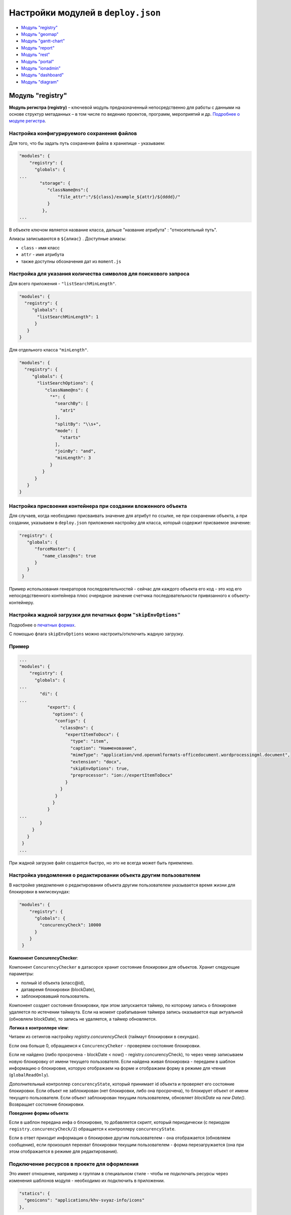 Настройки модулей в ``deploy.json``
=======================================
* `Модуль "registry" <#модуль-registry>`_
* `Модуль "geomap" <#модуль-geomap>`_
* `Модуль "gantt-chart" <#модуль-gantt-chart>`_
* `Модуль "report" <#модуль-report>`_
* `Модуль "rest" <#модуль-rest>`_
* `Модуль "portal" <#модуль-portal>`_
* `Модуль "ionadmin" <#модуль-ionadmin>`_
* `Модуль "dashboard" <#модуль-dashboard>`_
* `Модуль "diagram" <#модуль-diagram>`_

Модуль "registry"
-------------------

**Модуль регистра (registry)** – ключевой модуль предназначенный непосредственно для работы с данными на основе структур метаданных – в том числе по ведению проектов, программ, мероприятий и др. `Подробнее о модуле регистра </4_modules/modules/registry/registry.rst>`_.

Настройка конфигурируемого сохранения файлов
^^^^^^^^^^^^^^^^^^^^^^^^^^^^^^^^^^^^^^^^^^^^^^^^

Для того, что бы задать путь сохранения файла в хранилище - указываем:

.. code-block::

   "modules": {
       "registry": {
         "globals": {
   ...
           "storage": {
              "className@ns":{
                  "file_attr":"/${class}/example_${attr}/${dddd}/"
              }
            },
   ...

В объекте ключом является название класса, дальше "название атрибута" : "относительный путь".

Алиасы записываются в ``${алиас}`` . Доступные алиасы:


* ``class`` - имя класс
* ``attr`` - имя атрибута
* также доступны обозначения дат из ``moment.js``

Настройка для указания количества символов для поискового запроса
^^^^^^^^^^^^^^^^^^^^^^^^^^^^^^^^^^^^^^^^^^^^^^^^^^^^^^^^^^^^^^^^^^^^

Для всего приложения - ``"listSearchMinLength"``.

.. code-block::

   "modules": {
     "registry": {
        "globals": {
          "listSearchMinLength": 1
         }
      }
   }

Для отдельного класса ``"minLength"``.

.. code-block::

   "modules": {
     "registry": {
        "globals": {
          "listSearchOptions": {
             "className@ns": {
               "*": {
                 "searchBy": [
                   "atr1"
                 ],
                 "splitBy": "\\s+",
                 "mode": [
                   "starts"
                 ],
                 "joinBy": "and",
                 "minLength": 3
               }
            }
         }
      }
   }

Настройка присвоения контейнера при создании вложенного объекта
^^^^^^^^^^^^^^^^^^^^^^^^^^^^^^^^^^^^^^^^^^^^^^^^^^^^^^^^^^^^^^^^^^^

Для случаев, когда необходимо присваивать значение для атрибут по ссылке, не при сохранении объекта, а при создании, указываем в ``deploy.json`` приложения настройку для класса, который содержит присваемое значение:

.. code-block::

   "registry": {
      "globals": {
         "forceMaster": {
            "name_class@ns": true
         }
      }
    }

Пример использования генераторов последовательностей - сейчас для каждого объекта его код - это код его непосредственного контейнера плюс очередное значение счетчика последовательности привязанного к объекту-контейнеру.

Настройка жадной загрузки для печатных форм ``"skipEnvOptions"``
^^^^^^^^^^^^^^^^^^^^^^^^^^^^^^^^^^^^^^^^^^^^^^^^^^^^^^^^^^^^^^^^^^^^

Подробнее о `печатных формах </3_development/functionality/functionality_files/printed_forms.rst>`_.

С помощью флага ``skipEnvOptions`` можно настроить/отключить жадную загрузку.

Пример
^^^^^^

.. code-block::

   ...
   "modules": {
       "registry": {
         "globals": {
   ...
           "di": {
   ...
              "export": {
                "options": {
                 "configs": {
                   "class@ns": {
                     "expertItemToDocx": {
                       "type": "item",
                       "caption": "Наименование",
                       "mimeType": "application/vnd.openxmlformats-officedocument.wordprocessingml.document",
                       "extension": "docx",
                       "skipEnvOptions": true,
                       "preprocessor": "ion://expertItemToDocx"
                     }
                   }
                 }
                }
              }
   ...
           }
        }
      }
    }
   ...

При жадной загрузке файл создается быстро, но это не всегда может быть приемлемо.

Настройка уведомления о редактировании объекта другим пользователем
^^^^^^^^^^^^^^^^^^^^^^^^^^^^^^^^^^^^^^^^^^^^^^^^^^^^^^^^^^^^^^^^^^^^^

В настройке уведомления о редактировании объекта другим пользователем указывается время жизни для блокировки в милисекундах:

.. code-block::

   "modules": {
       "registry": {
         "globals": {
           "concurencyCheck": 10000
         }
       }
    }

**Компонент ConcurencyChecker**\ :

Компонент ``ConcurencyChecker`` в датасорсе хранит состояние блокировки для объектов.
Хранит следующие параметры:


* полный id объекта (класс@id), 
* датавремя блокировки (blockDate), 
* заблокировавший пользователь.

Компонент создает состояния блокировки, при этом запускается таймер, по которому запись о блокировке удаляется по истечении таймаута. Если на момент срабатывания таймера запись оказывается еще актуальной (обновляли blockDate), то запись не удаляется, а таймер обновляется.

**Логика в контроллере view**\ :

Читаем из сетингов настройку *registry.concurencyCheck* (таймаут блокировки в секундах).

Если она больше 0, обращаемся к ``ConcurencyCheker`` - проверяем состояние блокировки. 

Если не найдено (либо просрочена - blockDate < now() - registry.concurencyCheck), то через чекер записываем новую блокировку от имени текущего пользователя. Если найдена живая блокировка - передаем в шаблон информацию о блокировке, которую отображаем на форме и отображаем форму в режиме для чтения (\ ``globalReadOnly``\ ).

Дополнительный контроллер ``concurencyState``\ , который принимает id объекта и проверяет его состояние блокировки. Если объект не заблокирован (нет блокировки, либо она просрочена), то блокирует объект от имени текущего пользователя. Если объект заблокирован текущим пользователем, обновляет *blockDate* на *new Date()*. Возвращает состояние блокировки.

**Поведение формы объекта**\ :

Если в шаблон передана инфа о блокировке, то добавляется скрипт, который периодически (с периодом ``registry.concurencyCheck/2``\ ) обращается к контроллеру ``concurencyState``.

Если в ответ приходит информация о блокировке другим пользователем - она отображается (обновляем сообщение), если произошел перехват блокировки текущим пользователем - форма перезагружается (она при этом отображается в режиме для редактирования).

Подключение ресурсов в проекте для оформления
^^^^^^^^^^^^^^^^^^^^^^^^^^^^^^^^^^^^^^^^^^^^^^^^^^

Это имеет отношение, например к группам в специальном стиле - чтобы не подключать ресурсы через изменения шаблонов модуля - необходимо их подключить в приложении.

.. code-block::

           "statics": {
             "geoicons": "applications/khv-svyaz-info/icons"
           },

Все, что внутри директории ``icons`` доступно по ссылке ``registry/geoicons``.

Настройка формы указания параметров экспорта (для печатных форм)
^^^^^^^^^^^^^^^^^^^^^^^^^^^^^^^^^^^^^^^^^^^^^^^^^^^^^^^^^^^^^^^^^^^^^

Пример с параметрами в ``params``\ :

.. code-block::

   ...
           "di": {
             "pmListToDocx": {
               "module": "modules/registry/export/listToDocx",
               "initMethod": "init",
               "initLevel": 0,
               "options": {
                 "tplDir": "applications/project-management/export/item2",
                 "log": "ion://sysLog"
               }
             }
   ...
             "export": {
               "options": {
                 "configs": {
                   "evaluationPerform@project-management": {
                     "rating": {
                       "caption": "Оценка деятельности исполнителя и соисполнителей проекта",
                       "mimeType": "application/vnd.openxmlformats-officedocument.wordprocessingml.document",
                       "extension": "docx",
                       "type": "list",
                       "query": {
                         "filter": {
                           "and": [
                             {
                               "eq": [
                                 "$basicObjPerform",
                                 ":project"
                               ]
                             },
                             {
                               "gte": [
                                 "$date",
                                 ":since"
                               ]
                             },
                             {
                               "lte": [
                                 "$date",
                                 ":till"
                               ]
                             }
                           ]
                         }
                       },
                       "params": {
                         "project": {
                           "caption": "Проект",
                           "type": "reference",
                           "className": "project@project-management"
                         },
                         "since": {
                           "caption": "Период с",
                           "type": "date",
                           "default": "$monthStart"
                         },
                         "till": {
                           "caption": "Период по",
                           "type": "date",
                           "default": "$monthEnd"
                         }
                       },
                       "eagerLoading": [
                         "ownOrg",
                         "basicObjs"
                       ],
                       "preprocessor": "ion://pmListToDocx"
                     }
                   }
   ...

Настройка параметров поиска в списке объектов
^^^^^^^^^^^^^^^^^^^^^^^^^^^^^^^^^^^^^^^^^^^^^^^^^^

Функционал позволяет на уровне класса определять, как ищем объекты класса из представления списка: по вхождению слов или полные слова, по отдельным атрибутам или по указанным атрибутам в списке с параметрами поиска через пробел.

Формат и доступные операции:
^^^^^^^^^^^^^^^^^^^^^^^^^^^^

.. code-block::

   "listSearchOptions": {
       "person@khv-childzem": {...} // для класса
          "khv-childzem@person": {...} // только в узле навигации person
         "*": {...} // везде по умолчанию
   }

вместо ``...`` подставляем атрибуты и задаем операции для поиска, например:

.. code-block::

           "searchBy": [ // атрибуты по которым ищем, по умолчанию то, что выводится в колонках
            "surname",
            "name",
            "patronymic"
          ],
          "splitBy": "\\s+", // разбивать поисковую фразу регуляркой, части сопоставить с атрибутами
          "mode": ["starts", "starts", "starts"], // режимы сопоставления - в данном случае "начинается с" (доступны like, contains, starts, ends)
          "joinBy": "and" // режим объединения условий на атрибуты (по умолчанию or)

Настройка иерархического представления для коллекций
^^^^^^^^^^^^^^^^^^^^^^^^^^^^^^^^^^^^^^^^^^^^^^^^^^^^^^^

**Иерархическое представление коллекций**\ - отображает коллекции, в которых элементы связаны друг с другом в виде иерархического справочника. В библиотеке ``viewlib`` реализован кастомный контроллер, возвращающий в формате ``TreeGrid`` очередной уровень иерархии.

Пример
^^^^^^

.. code-block::

   "treegridController": {
               "module": "applications/viewlib/lib/controllers/api/treegrid",
               "initMethod": "init",
               "initLevel": 0,
               "options": {
                 "module": "ion://module",
                 "logger": "ion://sysLog",
                 "securedDataRepo": "ion://securedDataRepo",
                 "metaRepo": "ion://metaRepo",
                 "auth": "ion://auth",
                 "config": {
                   "*": {
                     "project@project-management":{
                       "roots":[{
                         "property": "name",
                         "operation": 1,
                         "value": [null],
                         "nestedConditions": []
                       }],
                       "childs":["stakeholders", "basicObjs"]
                     },
                     "governmentPower@project-management": {
                       "roots":[],
                       "childs":null,
                       "override": {
                         "descript": "url"
                       }
                     },
                     "object@project-management": {
                       "roots":[],
                       "childs":null
                     },
                     "event@project-management": {
                       "roots":[],
                       "childs":null
                     }
                   }
                 }
               }
             }
   ...

Поле ``config`` - в нем все настройки:


* первый ключ это навигационная нода (в данном примере "*" значит распространяется на все ноды), 
* потом идут классы, у классов ``roots`` - это какие объекты этого класса вытаскивать в качестве корневых (используются "conditions"),
* ``childs`` - это атрибуты класса из которых доставать иерархию.

Настройка текстового поиска в глубину по ссылочным атрибутам
^^^^^^^^^^^^^^^^^^^^^^^^^^^^^^^^^^^^^^^^^^^^^^^^^^^^^^^^^^^^^^^^

``searchByRefs`` - это массив настроек, для обозначения иерархии классов. Можно сопоставлять с несколькими классами.

Пример
^^^^^^

.. code-block::

   "family@khv-childzem": {
               "*": {
                 "searchByRefs":[
                   {
                     "class": "person@khv-childzem",
                     "idProperties": ["famChilds", "famParentMale", "famParentFemale"],
                     "searchBy": [
                       "surname",
                       "name",
                       "patronymic"
                     ],
                     "splitBy": "\\s+",
                     "mode": [
                       "starts",
                       "starts",
                       "starts"
                     ],
                     "joinBy": "and"
                   }
                 ]
               }
             }

Модуль "geomap"
--------------------

**Геомодуль (geomap)** – предназначен для визуализации сведений и данных, имеющих географическую привязку. 

Настройка иконки приложения
^^^^^^^^^^^^^^^^^^^^^^^^^^^^^^^^

Логотип для модуля описывается через стандартный механизм статичных маршрутов:

.. code-block:: json

   {
     "modules": {
       "geomap": {
         "statics":[{"path":"applications/khv-svyaz-info/icons", "name":"icons"}],
         "logo": "icons/logo.png"
       }
     }
   }

Настройка скрытия шапки и бокового меню
^^^^^^^^^^^^^^^^^^^^^^^^^^^^^^^^^^^^^^^^^^

Пример:
^^^^^^^

.. code-block::

   "geomap": {
      "globals": {
         "hidePageHead": true, //отобразить шапку
         "hidePageSidebar": false, //скрыть боковое меню 
         ...
       }
    }

Модуль "gantt-chart"
----------------------

**Модуль диаграм ганта (gantt-chart)** – модуль, предназначенный для вывода специфичных типов иерархических данных имеющих даты. `Подробнее о модуле диаграм ганта </4_modules/modules/gantt-chart.rst>`_.

Настройка шкалы времени
^^^^^^^^^^^^^^^^^^^^^^^^^^

Шкала времени настраивается посредством настройки "Шаг" в модуле Гаанта.
В преконфигурации "Шаг" задается через параметр ``step``\ :

.. code-block::

   {
     "unit": "year",
     "step": 5
   }

Пример
^^^^^^

.. code-block::

   ...
      "gantt-chart": {
         "globals": {
           "config": {
   ...
             "preConfigurations": {
   ...
               "config3": {
                 "caption": "Третья конфигурация",
                 "showPlan": true,
                 "units": "year",
                 "step": 5,
                 "days_mode": "full",
                 "hours_mode": "full",
                 "columnDisplay": {
                   "text": true,
                   "owner": true,
                   "priority": true
                 },
                 "filters": {
                   "priority": "Обычный"
                 }
               }
             }
   ...
           }
         }
       }

Модуль "report"
------------------

**Модуль отчетов (report)** – модуль предназначенный для формирования, на основе специальных метаданных – аналитических отчетов и справочной информации. Расчеты могут выполняться по расписанию или быть инициированы оператором. `Подробнее о модуле отчетов </4_modules/modules/report/report.rst>`_.

.. code-block::

   "report": {
         "globals": {
           "namespaces": {
             "project-management": "Проектное управление"
           },
           "defaultNav": {
             "namespace": "project-management",
             "mine": "projects",
             "report": "roadmap"
           },
           "mineBuilders": {
             "project-management": {
               "test": {
                 "projects": "mineBuilder"
               },
               "projects": {
                 "indicatorAll": "mineBuilder"
               }
             }
           },
           "di": {},
           "statics": {
             "common-static": "applications/project-management/templates/static"
           },
           "logo": "common-static/logo.png"
         },
         "import": {
           "src": "applications/project-management/bi",
           "namespace": "project-management"
         }
       },

Модуль "rest"
-----------------

**Модуль REST-сервисов** – модуль предназначенный для осуществления интеграции по формату REST. Используется для предоставления данных для модуля портала. `Подробнее о модуле REST </4_modules/modules/rest/rest.rst>`_.

.. code-block::

    "rest": {
         "globals": {
           "di": {}
         }
       },

Модуль "portal"
-----------------

**Модуль портала (portal)** – модуль, предназначенный для отображения произвольных шаблонов данных. `Подробнее о модуле портала </4_modules/modules/portal.rst>`_

.. code-block::

   "portal": {
         "import": {
           "src": "applications/project-management/portal",
           "namespace": "project-management"
         },
         "globals": {
           "portalName": "pm",
           "needAuth": true,
           "default": "index",
           "theme": "project-management/portal",
           "templates": [
             "applications/project-management/themes/portal/templates"
           ],
           "statics": {
             "pm": "applications/project-management/themes/portal/static"
           },
           "pageTemplates": {
             "navigation": {
               "index": "pages/index"
             }
           }
         }
       },

Модуль "ionadmin"
----------------------

**Модуль администрирования (ionadmin)** – используется для назначения прав, управления задачами по расписанию и другими административными задачами. `Подробнее о модуле администрирования </4_modules/modules/admin/admin.rst>`_.

Скрытие ролей в админе от назначения пользователю
^^^^^^^^^^^^^^^^^^^^^^^^^^^^^^^^^^^^^^^^^^^^^^^^^^^^

Для ролей, которые должны быть скрыты в админе от назначения пользователю, в деплое приложения прописываем фильтры на основе регулярных выражений, по которым такие роли и будут определятся.

.. code-block::

   "ionadmin": {
         "globals": {
           "securityParams": {          
             "hiddenRoles": [
               "^somePrefix_"
             ]
           }
         }
       }

Настройка скрытия модуля в системном меню
^^^^^^^^^^^^^^^^^^^^^^^^^^^^^^^^^^^^^^^^^^^^

Для скрытия модуля из системного меню проекта присваиваем этому модулю, в файле ``deploy.json``\ , значение *null*\ , например ``"ionadmin": null``.

.. code-block::

   {
     "namespace": "project-management",
     "parametrised": true, //
     "globals": {
       "moduleTitles": {
         "registry": {
           "description": "Проектное управление",
           "order": 10,
           "skipModules": true
         }
         "ionadmin": null
       },

Модуль "dashboard"
-------------------

**Модуль дашбоарда (dashboard)** – модуль предназначенный для выведения краткой информации в виде блоков. `Подробнее о модуле дашбоарда </4_modules/modules/dashboard.rst>`_. 

Для того что бы данные из меты загружались в модуль "dashboard", необходимо в файле конфигурации приложения
``deploy.json`` добавить следующую секцию, в раздел ``"modules"``\ :

.. code-block::

      "dashboard": {
         "globals": {
           "namespaces": {
             "project-management": "Проектное управление"
           },
           "root": {
             "project-management": "applications/project-management/dashboard"
           }
         }
       },

Модуль "diagram"
-------------------

.. code-block::

   "diagram": {
         "globals": {
           "config": {
             "org1": {
               "caption": "Организационная структура",
               "edit": true,
               "showSections": false,
               "relations": {
                 "className": "organization@project-management",
                 "title": "name",
                 "text": "address",
                 "img": "",
                 "filter": [
                   {
                     "property": "headOrg",
                     "operation": 0,
                     "value": [
                       null
                     ],
                     "nestedConditions": []
                   }
                 ],
                 "children": [
                   {
                     "className": "branchOrg@project-management",
                     "property": "branch",
                     "title": "name",
                     "text": "address",
                     "children": [
                       {
                         "className": "branchOrg@project-management",
                         "property": "branch",
                         "children": []
                       }
                     ]
                   }
                 ]
               }
             }
           }
         }
       }

Полный пример файла `deploy.json <deploy_ex.rst>`_
^^^^^^^^^^^^^^^^^^^^^^^^^^^^^^^^^^^^^^^^^^^^^^^^^^^^^

----
